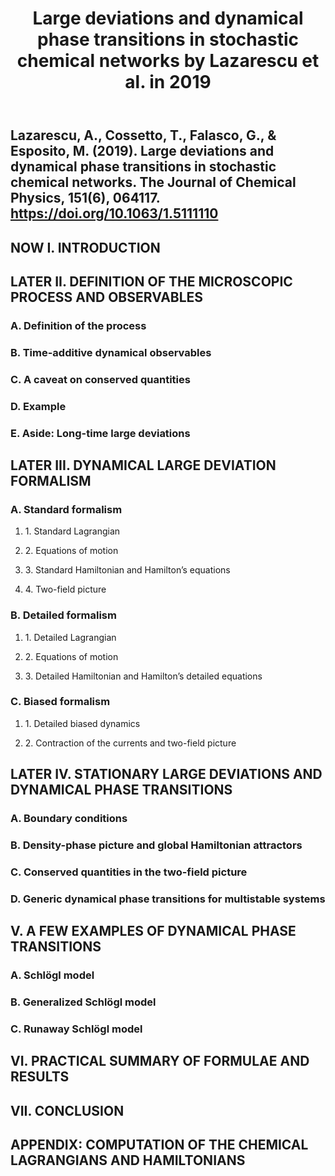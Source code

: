 #+TITLE: Large deviations and dynamical phase transitions in stochastic chemical networks by Lazarescu et al. in 2019

** Lazarescu, A., Cossetto, T., Falasco, G., & Esposito, M. (2019). Large deviations and dynamical phase transitions in stochastic chemical networks. The Journal of Chemical Physics, 151(6), 064117. https://doi.org/10.1063/1.5111110
** NOW I. INTRODUCTION
:PROPERTIES:
:now: 1613787089456
:later: 1613787087955
:END:
** LATER II. DEFINITION OF THE MICROSCOPIC PROCESS AND OBSERVABLES
:PROPERTIES:
:later: 1613787097454
:END:
*** A. Definition of the process
*** B. Time-additive dynamical observables
*** C. A caveat on conserved quantities
*** D. Example
*** E. Aside: Long-time large deviations
** LATER III. DYNAMICAL LARGE DEVIATION FORMALISM
:PROPERTIES:
:later: 1613787102454
:END:
*** A. Standard formalism
**** 1. Standard Lagrangian
**** 2. Equations of motion
**** 3. Standard Hamiltonian and Hamilton’s equations
**** 4. Two-field picture
*** B. Detailed formalism
**** 1. Detailed Lagrangian
**** 2. Equations of motion
**** 3. Detailed Hamiltonian and Hamilton’s detailed equations
*** C. Biased formalism
**** 1. Detailed biased dynamics
**** 2. Contraction of the currents and two-field picture
** LATER IV. STATIONARY LARGE DEVIATIONS AND DYNAMICAL PHASE TRANSITIONS
:PROPERTIES:
:later: 1613787109456
:END:
*** A. Boundary conditions
*** B. Density-phase picture and global Hamiltonian attractors
*** C. Conserved quantities in the two-field picture
*** D. Generic dynamical phase transitions for multistable systems
** V. A FEW EXAMPLES OF DYNAMICAL PHASE TRANSITIONS
*** A. Schlögl model
*** B. Generalized Schlögl model
*** C. Runaway Schlögl model
** VI. PRACTICAL SUMMARY OF FORMULAE AND RESULTS
** VII. CONCLUSION
** APPENDIX: COMPUTATION OF THE CHEMICAL LAGRANGIANS AND HAMILTONIANS
